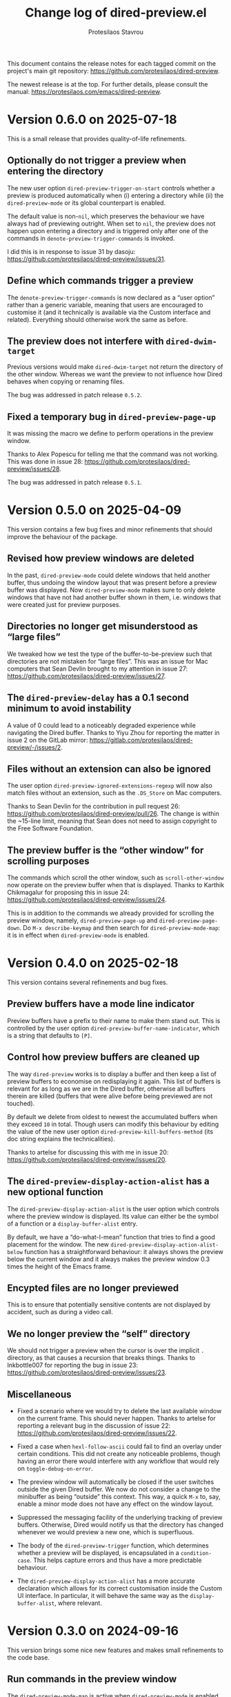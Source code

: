 #+title: Change log of dired-preview.el
#+author: Protesilaos Stavrou
#+email: info@protesilaos.com
#+options: ':t toc:nil author:t email:t num:t
#+startup: content

This document contains the release notes for each tagged commit on the
project's main git repository: <https://github.com/protesilaos/dired-preview>.

The newest release is at the top.  For further details, please consult
the manual: <https://protesilaos.com/emacs/dired-preview>.

#+toc: headlines 1 insert TOC here, with one headline level

* Version 0.6.0 on 2025-07-18
:PROPERTIES:
:CUSTOM_ID: h:cdb4ee0e-5fd3-4958-9655-8b3ee6118755
:END:

This is a small release that provides quality-of-life refinements.

** Optionally do not trigger a preview when entering the directory
:PROPERTIES:
:CUSTOM_ID: h:b6b61050-6827-405b-8fc8-ee0ee51f1418
:END:

The new user option ~dired-preview-trigger-on-start~ controls whether
a preview is produced automatically when (i) entering a directory
while (ii) the ~dired-preview-mode~ or its global counterpart is
enabled.

The default value is non-~nil~, which preserves the behaviour we have
always had of previewing outright. When set to ~nil~, the preview does
not happen upon entering a directory and is triggered only after one
of the commands in ~denote-preview-trigger-commands~ is invoked.

I did this is in response to issue 31 by dasoju: <https://github.com/protesilaos/dired-preview/issues/31>.

** Define which commands trigger a preview
:PROPERTIES:
:CUSTOM_ID: h:20db592a-a282-4a63-a0f2-d64a6ded8ac2
:END:

The ~denote-preview-trigger-commands~ is now declared as a "user
option" rather than a generic variable, meaning that users are
encouraged to customise it (and it technically is available via the
Custom interface and related). Everything should otherwise work the
same as before.

** The preview does not interfere with ~dired-dwim-target~
:PROPERTIES:
:CUSTOM_ID: h:96178e26-80b4-4717-85b8-e51a2f6c17e4
:END:

Previous versions would make ~dired-dwim-target~ not return the
directory of the other window. Whereas we want the preview to not
influence how Dired behaves when copying or renaming files.

The bug was addressed in patch release =0.5.2=.

**  Fixed a temporary bug in ~dired-preview-page-up~
:PROPERTIES:
:CUSTOM_ID: h:cc578a93-b441-4ddc-9f82-a3b643a80ab1
:END:

It was missing the macro we define to perform operations in the
preview window.

Thanks to Alex Popescu for telling me that the command was not
working. This was done in issue 28: <https://github.com/protesilaos/dired-preview/issues/28>.

The bug was addressed in patch release =0.5.1=.
* Version 0.5.0 on 2025-04-09
:PROPERTIES:
:CUSTOM_ID: h:bbcb8fc7-5738-4761-b0e8-853d74172a5a
:END:

This version contains a few bug fixes and minor refinements that
should improve the behaviour of the package.

** Revised how preview windows are deleted
:PROPERTIES:
:CUSTOM_ID: h:0a4464ac-2f21-4c1e-8202-3bfe0b4eff93
:END:

In the past, ~dired-preview-mode~ could delete windows that held
another buffer, thus undoing the window layout that was present before
a preview buffer was displayed. Now ~dired-preview-mode~ makes sure to
only delete windows that have not had another buffer shown in them,
i.e. windows that were created just for preview purposes.

** Directories no longer get misunderstood as "large files"
:PROPERTIES:
:CUSTOM_ID: h:c5c0206a-57ce-4ad5-a74f-96275b8aaaf2
:END:

We tweaked how we test the type of the buffer-to-be-preview such that
directories are not mistaken for "large files". This was an issue for
Mac computers that Sean Devlin brought to my attention in issue 27:
<https://github.com/protesilaos/dired-preview/issues/27>.

** The ~dired-preview-delay~ has a 0.1 second minimum to avoid instability
:PROPERTIES:
:CUSTOM_ID: h:4dcf8881-9c07-4a8e-93fa-24bedfd61db2
:END:

A value of 0 could lead to a noticeably degraded experience while
navigating the Dired buffer. Thanks to Yiyu Zhou for reporting the
matter in issue 2 on the GitLab mirror:
<https://gitlab.com/protesilaos/dired-preview/-/issues/2>.

** Files without an extension can also be ignored
:PROPERTIES:
:CUSTOM_ID: h:4d1b5c14-eb7d-473b-955a-3b3068b1a9ed
:END:

The user option ~dired-preview-ignored-extensions-regexp~ will now
also match files without an extension, such as the =.DS_Store= on Mac
computers.

Thanks to Sean Devlin for the contribution in pull request 26:
<https://github.com/protesilaos/dired-preview/pull/26>. The change is
within the ~15-line limit, meaning that Sean does not need to assign
copyright to the Free Software Foundation.

** The preview buffer is the "other window" for scrolling purposes
:PROPERTIES:
:CUSTOM_ID: h:7eb9ced9-03a7-4436-9392-6352737aee15
:END:

The commands which scroll the other window, such as
~scroll-other-window~ now operate on the preview buffer when that is
displayed. Thanks to Karthik Chikmagalur for proposing this in issue
24: <https://github.com/protesilaos/dired-preview/issues/24>.

This is in addition to the commands we already provided for scrolling
the preview window, namely, ~dired-preview-page-up~ and ~dired-preview-page-down~.
Do =M-x describe-keymap= and then search for ~dired-preview-mode-map~:
it is in effect when ~dired-preview-mode~ is enabled.

* Version 0.4.0 on 2025-02-18
:PROPERTIES:
:CUSTOM_ID: h:af454ee4-dcae-4a76-80c7-d4f9be7730c7
:END:

This version contains several refinements and bug fixes.

** Preview buffers have a mode line indicator
:PROPERTIES:
:CUSTOM_ID: h:309a2e0b-866a-45a6-b262-2d9f4c74531a
:END:

Preview buffers have a prefix to their name to make them stand out.
This is controlled by the user option ~dired-preview-buffer-name-indicator~,
which is a string that defaults to =[P]=.

** Control how preview buffers are cleaned up
:PROPERTIES:
:CUSTOM_ID: h:7e173b76-ee7b-4720-8ab3-06664f5decee
:END:

The way ~dired-preview~ works is to display a buffer and then keep a
list of preview buffers to economise on redisplaying it again. This
list of buffers is relevant for as long as we are in the Dired buffer,
otherwise all buffers therein are killed (buffers that were alive
before being previewed are not touched).

By default we delete from oldest to newest the accumulated buffers
when they exceed =10= in total. Though users can modify this behaviour
by editing the value of the new user option ~dired-preview-kill-buffers-method~
(its doc string explains the technicalities).

Thanks to artelse for discussing this with me in issue 20:
<https://github.com/protesilaos/dired-preview/issues/20>.

** The ~dired-preview-display-action-alist~ has a new optional function
:PROPERTIES:
:CUSTOM_ID: h:a51e6649-1f36-4f5b-9525-5541367d7bea
:END:

The ~dired-preview-display-action-alist~ is the user option which
controls where the preview window is displayed. Its value can either
be the symbol of a function or a ~display-buffer-alist~ entry.

By default, we have a "do-what-I-mean" function that tries to find a
good placement for the window. The new ~dired-preview-display-action-alist-below~
function has a straightforward behaviour: it always shows the preview
below the current window and it always makes the preview window 0.3
times the height of the Emacs frame.

** Encypted files are no longer previewed
:PROPERTIES:
:CUSTOM_ID: h:e93c9c41-c1ad-4e88-945a-c42962441bbe
:END:

This is to ensure that potentially sensitive contents are not
displayed by accident, such as during a video call.

** We no longer preview the "self" directory
:PROPERTIES:
:CUSTOM_ID: h:ec1bfadc-728e-4605-a8d7-25d1c595f9a1
:END:

We should not trigger a preview when the cursor is over the implicit
=.= directory, as that causes a recursion that breaks things. Thanks
to Inkbottle007 for reporting the bug in issue 23:
<https://github.com/protesilaos/dired-preview/issues/23>.

** Miscellaneous
:PROPERTIES:
:CUSTOM_ID: h:078acf4c-cf38-4053-befd-600476970d1a
:END:

- Fixed a scenario where we would try to delete the last available
  window on the current frame. This should never happen. Thanks to
  artelse for reporting a relevant bug in the discussion of issue 22:
  <https://github.com/protesilaos/dired-preview/issues/22>.

- Fixed a case when ~hexl-follow-ascii~ could fail to find an overlay
  under certain conditions. This did not create any noticeable
  problems, though having an error there would interfere with any
  workflow that would rely on ~toggle-debug-on-error~.

- The preview window will automatically be closed if the user switches
  outside the given Dired buffer. We now do not consider a change to
  the minibuffer as being "outside" this context. This way, a quick
  =M-x= to, say, enable a minor mode does not have any effect on the
  window layout.

- Suppressed the messaging facility of the underlying tracking of
  preview buffers. Otherwise, Dired would notify us that the directory
  has changed whenever we would preview a new one, which is
  superfluous.

- The body of the ~dired-preview-trigger~ function, which determines
  whether a preview will be displayed, is encapsulated in a ~condition-case~.
  This helps capture errors and thus have a more predictable behaviour.

- The ~dired-preview-display-action-alist~ has a more accurate
  declaration which allows for its correct customisation inside the
  Custom UI interface. In particular, it will behave the same way as
  the ~display-buffer-alist~, where relevant.

* Version 0.3.0 on 2024-09-16
:PROPERTIES:
:CUSTOM_ID: h:d9780c65-4e70-4188-ae17-abdef97f7ea9
:END:

This version brings some nice new features and makes small refinements
to the code base.

** Run commands in the preview window
:PROPERTIES:
:CUSTOM_ID: h:4d4e2b08-df93-4738-936b-70de1a056def
:END:

The ~dired-preview-mode-map~ is active when ~dired-preview-mode~ is
enabled. Here are all the keys and corresponding commands it provides
right now:

| Key binding | Command                   |
|-------------+---------------------------|
| C-c C-c     | dired-preview-hexl-toggle |
| C-c C-d     | dired-preview-page-down   |
| C-c C-f     | dired-preview-find-file   |
| C-c C-o     | dired-preview-open-dwim   |
| C-c C-u     | dired-preview-page-up     |

With the exception of ~dired-preview-hexl-toggle~, these are all new
commands.

My most used command among those is ~dired-preview-open-dwim~, which
has a Do-What-I-Mean behaviour: If the file name matches
~dired-preview-media-extensions-regexp~,
~dired-preview-ignored-extensions-regexp~, or
~dired-preview-image-extensions-regexp~, then it opens it externally.
Otherwise, it visits the file in an Emacs buffer. Note that here we
include the ~dired-preview-image-extensions-regexp~ because while
Emacs can visit those in a buffer, it does not offer as much
functionality as other apps that specialise in handling image files.

[ Emacs uses the system default for those files when opening them externally. ]

** Advanced users can rely on the ~dired-preview-with-window~ macro
:PROPERTIES:
:CUSTOM_ID: h:90b9c693-c217-4760-a102-a7e04308bfd9
:END:

Use this in your custom functions to run some code with the preview
window as the selected window. For example, here is a simple one from
our code base:

#+begin_src emacs-lisp
(defun dired-preview-page-down ()
  "Move a page down in the preview window.
This technically runs `scroll-up-command'."
  (interactive)
  (dired-preview-with-window
    (call-interactively 'scroll-up-command)))
#+end_src

Remember to add them to the ~dired-preview-mode-map~.

** Placeholder window prevents preview jumpiness
:PROPERTIES:
:CUSTOM_ID: h:8c0034c1-9770-456f-b8db-40fe1db7754f
:END:

Wtih ~dired-preview-ignored-extensions-regexp~ we can exclude certain
files from being previewed. This is useful because, for example, Emacs
cannot display those files or do something useful with their contents,
or we just want to hide them (e.g. to omit GPG-encrypted files from
the preview).

In the past, ~dired-preview-mode~ would pop up a preview window for a
file that could be previewed and would then hide that window for
anything matching ~dired-preview-ignored-extensions-regexp~. As a
result, windows would jump in and out of the frame layout. This could
be disorienting.

We now provide the user option ~dired-preview-ignored-show-ignored-placeholders~
which shows a placeholder window when trying to preview an ignored
file. So as we move up and down the Dired buffer, the preview window
stays in place regardless if we are on an ignored file or not.

The default value of ~dired-preview-ignored-show-ignored-placeholders~
is ~t~ because I think this is the better behaviour. Though users can
set it to ~nil~ to retain the old functionality.

Thanks to Álvaro Ramírez (xenodium) for the contribution. This was
done in pull request 15: <https://github.com/protesilaos/dired-preview/pull/15>.

The change is within the permissible limit of ~15 lines, meaning that
Álvaro does not need to assign copyright to the Free Software
Foundation.

** The ~dired-preview-display-action-alist~ replaces ~dired-preview-display-action-alist-function~
:PROPERTIES:
:CUSTOM_ID: h:250662ef-3fd3-4abe-8cf7-71c72ce4619c
:END:

The old symbol is an alias for the new one and users will be notified
accordingly while updating.

This user option is for advanced users who want to customise where and
how ~display-buffer~ places the preview window. Before, we were
accepting only the symbol of a function that would return an
appropriate action alist. Now we accept either a function's symbol or
an action alist directly.

Examples of both:

#+begin_src emacs-lisp
;; Use a function that returns an action alist:
(setq dired-preview-display-action-alist #'dired-preview-display-action-alist-dwim)

;; Use an action alist directly:
(setq dired-preview-display-action-alist
      '((display-buffer-in-side-window)
        (side . bottom)
        (window-height . 0.2)
        (preserve-size . (t . t))))
#+end_src

Check our ~dired-preview-display-action-alist-dwim~ for inspiration if
you want to have a function that returns an action alist based on,
say, the width of the frame.

** Preview of the next file works when marking for deletion
:PROPERTIES:
:CUSTOM_ID: h:68fd4a03-7ca9-489c-93bc-efdaf8faaefc
:END:

When we mark a file for deletion, Dired moves the point to the next
line. Before, this would not trigger a preview of the updated
file-at-point. Now it should work as expected.

Technically, we check if the last command is among those stored in the
variable ~dired-preview-trigger-commands~. If you think there are
more commands we need to include there, just let me know.

** The ~dired-preview-ignored-extensions-regexp~ can be ~nil~
:PROPERTIES:
:CUSTOM_ID: h:a06e0f9b-02d2-4a77-a259-eadaeff33c9e
:END:

This was always the intention, but the relevant code was not
accounting for that scenario. It should work now as intended.

* Version 0.2.0 on 2024-05-07
:PROPERTIES:
:CUSTOM_ID: h:4225d638-f5bb-4855-85c7-972ff40aad6d
:END:

This release brings many small improvements and fixes some bugs.

** The preview shows up right away on new directories
:PROPERTIES:
:CUSTOM_ID: h:e3652b69-aa81-4b71-9887-81052ff7f9f7
:END:

In the past, entering a new directory would not trigger a preview: it
would wait for some motion before doing so. This could make it seem
that the mode was not enabled in the current buffer. Now, the preview
shows up immediately.

Thanks to Nofint for the initial contribution in pull request 8:
<https://github.com/protesilaos/dired-preview/pull/8>. The changes are
small and do not require copyright assignment to the Free Software
Foundation.

** Directories are previewed as well
:PROPERTIES:
:CUSTOM_ID: h:8dae8cba-3ca7-43be-a4ba-5dd938b37f82
:END:

The contents are displayed in a Dired buffer, using the current
settings for it. This means that colours are possible icons are shown
too.

** Large files are previewed in ~hexl-mode~
:PROPERTIES:
:CUSTOM_ID: h:b4928def-5392-4e7b-8cb5-ed5c238b1b5e
:END:

As the documentation of this mode suggests:

#+begin_quote
A mode for editing binary files in hex dump format.
This is not an ordinary major mode; it alters some aspects
of the current mode’s behavior, but not all; also, you can exit
Hexl mode and return to the previous mode using C-c C-c.
#+end_quote

The =C-c C-c= key binding toggles the mode, in case you want to see
the raw output.

Thanks to Karthik Chikmagalur for the contribution. This was done on
the now defunct mailing list:
<https://lists.sr.ht/~protesilaos/general-issues/%3C871qeb56bw.fsf@gmail.com%3E>.

** Previews are displayed in a full-featured mode
:PROPERTIES:
:CUSTOM_ID: h:ea324fd1-f808-420f-b019-250e161465ff
:END:

Before, we would delay the execution of the mode hooks to speed things
up. Though this came at the cost of (i) making the buffer less capable
and (ii) forcing us to handle the execution of those hooks at a later
stage when they would be needed, which proved to be error-prone in a
number of scenaria.

** Files without an extension are still previewed
:PROPERTIES:
:CUSTOM_ID: h:a4d6b125-5ef6-409d-aded-e7b1971ac87d
:END:

This is a bug fix. Before, they would be considered as part of the
files to be ignored, per ~dired-preview-ignored-extensions-regexp~.

** Previews are not added to what ~recentf-mode~ tracks
:PROPERTIES:
:CUSTOM_ID: h:67d61ed2-3e16-49a9-bd3a-61950d9ab81b
:END:

Thanks to Juergen Hoetzel for reporting this issue and for tweaking my
suggested patch for it. This was done in pull request 12:
<https://github.com/protesilaos/dired-preview/pull/12>. The change is
small, so Juergen does not need to assign copyright to the Free
Software Foundation.

** A nil value for ~split-width-threshold~ still works
:PROPERTIES:
:CUSTOM_ID: h:493488b1-0f7d-4b44-b96d-4cd9a6bde352
:END:

We no longer consider this an error and adapt the preview accordingly.
Thanks to Juergen Hoetzel for the contribution. This was done in pull
request 11 and does not require copyright assignment:
<https://github.com/protesilaos/dired-preview/pull/11>.

** For developers: previews are done with ~cl-defmethod~
:PROPERTIES:
:CUSTOM_ID: h:d8c42eea-a540-44fd-91b4-138fdba47288
:END:

Each file type will thus have its own method on how to display the
contents in a buffer. The idea is to make this easier to extend. The
goal is to have methods that can preview PDFs and images without
blocking Emacs. Other file types can be considered as well, though
those two are the immediate priority.

* Version 0.1.0 on 2023-07-08
:PROPERTIES:
:CUSTOM_ID: h:99cbb3dd-a0f1-4d2b-a945-58531f4ab189
:END:

The ~dired-preview~ package was in a public testing phase from
2023-06-25 until today.  In the meantime, lots of changes have been
made in the interest of usability and robustness.

** Global and buffer-local modes
:PROPERTIES:
:CUSTOM_ID: h:598de101-5c1f-4fbd-8f27-709375d8950b
:END:

The ~dired-preview-mode~ is a local minor mode, while
~dired-preview-global-mode~ is its global counterpart.  Both only take
effect in Dired buffers.

The idea for a global and a local mode is to empower the user to
toggle the functionality on demand, such as when they are in a meeting
and want to disable/enable previews in a given context.

During the development phase, I had made an error regarding the scope
of what should be a local minor mode.  Thanks to Christian Tietze for
pointing it out: <https://lists.sr.ht/~protesilaos/general-issues/%3Cm1zg4noej2.fsf%40christiantietze.de%3E>.

** Preview delay runs on an idle timer
:PROPERTIES:
:CUSTOM_ID: h:b80cc550-24ee-4817-be8c-c24c5e98e4c2
:END:

Originally, previews would run on a timer that would block Emacs.
Whereas we now arrange to only trigger a preview when Emacs is idle
for a customisable amount of seconds.  Refer to the user option
~dired-preview-delay~.

** Trigger a preview in the post-command phase
:PROPERTIES:
:CUSTOM_ID: h:c298121a-5ba4-408b-b063-14022c307c47
:END:

In the original design, previews were triggered by bespoke
~dired-preview~ commands that were remapped to =n= and =p= in Dired
buffers.  This had several downsides, namely, (i) the other motions
would not pick up the trigger, (ii) we would have to remap all
possible motions, and (iii) the code was needlessly complex.

Currently, we install a local hook in the post-command phase, which
will trigger a preview if the previous command was a Dired motion.  In
future versions, we may expand the list of commands that we check for.

Thanks to Peter Prevos for reporting this in issue 1 on the GitHub
mirror: <https://github.com/protesilaos/dired-preview/issues/1>.
  
Thanks to Christian Tietze and Ed Hamilton for discussing this topic
with me on the mailing list:
<https://lists.sr.ht/~protesilaos/general-issues/%3Cm1zg4noej2.fsf%40christiantietze.de%3E>.
Commit ae93720 by Christian Tietze is based on this discussion,
although the implementation details have since been redone.

During the development phase, I had made the mistake of checking the
~last-command~, whereas I should be testing against the
~this-command~.  Thanks to Karthik Chikmagalur for pointing out my
error:
<https://lists.sr.ht/~protesilaos/general-issues/%3C87sfab8ixn.fsf%40gmail.com%3E>.

** The placement of the preview window is customisable
:PROPERTIES:
:CUSTOM_ID: h:3033401f-878d-4298-9256-228d6c249b3a
:END:

We arrange to display previews in a side window.  Due to the inherent
complexity of the ~display-buffer~ function and its accoutrements, a
user option is necessarily reserved for experienced users.  To this
end, we provide the ~dired-preview-display-action-alist-function~.
Refer to the ~dired-preview-display-action-alist-dwim~ function for
the implementation details.

Thanks to Karthik Chikmagalur for making an initial suggestion about
such a feature:
<https://lists.sr.ht/~protesilaos/general-issues/%3C87jzvp484n.fsf%40gmail.com%3E>

Thanks to Bruno Boal for discussing the user option and concomitant
function with me and for checking the relevant definitions.  This was
done via a private channel and the information is shared with
permission.

** Window placement and deletion is more robust
:PROPERTIES:
:CUSTOM_ID: h:06e6249d-8755-450e-b65e-b8f999d982a4
:END:

The idea of "preview" windows is that they are not ordinary windows
that the user can interact with.  As such, they are to be deleted when
some non-preview mode of action is taken.

Testing for such cases was extensive and required lots of changes to
the code base.  Thanks to Bruno Boal for performing the tests with me,
for brainstorming possible solutions, and for inspecting the
implementation details.  This was done via a private channel and the
information is shared with permission.

** We no longer try to preview irregular files
:PROPERTIES:
:CUSTOM_ID: h:a2ee3d09-7356-465c-8627-bdc56e9ec303
:END:

Before, ~dired-preview~ would attempt to produce a preview of named
pipes and sockets.  This was not intended and has since been
addressed.  Use 'file-regular-p' instead of 'file-exists-p'
  
Thanks to Karthik Chikmagalur for bringing this matter to my attention
and for recommending the use of ~file-regular-p~ instead of
~file-exists-p~:
<https://lists.sr.ht/~protesilaos/general-issues/%3C87pm5cnpaf.fsf%40gmail.com%3E>.

** Preview buffers are killed up to a cumulative size threshold
:PROPERTIES:
:CUSTOM_ID: h:d8ba0949-76b0-4d3a-b0f3-1bfb62280483
:END:

In the original design, we were killing preview buffers all at once.
This was wasteful because all the work we were doing in the background
to, for example, fetch a large file was discarded even though the user
could theoretically request another preview of it.

The current approach is to keep around the newer buffers in order to
speed up potential requests for another preview.  Older buffers are
discarded starting from the oldest.  The clearance of older buffers is
done until we reach a cumulative size of what is specified as the
value of the variable ~dired-preview--buffers-threshold~.

Note that the symbol includes double dashes, meaning that it is
intended for "private" (internal) purposes.  I am mentioning it here,
because this seems like a good candidate for a future user option,
subject to further refinements.

Thanks to Bruno Boal for suggesting this idea and checking its
implementation with me.  This was done via a private channel and the
information is shared with permission.
